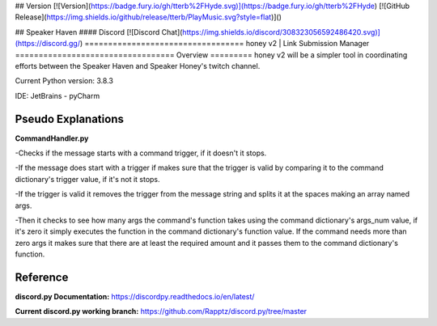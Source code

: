 ## Version
[![Version](https://badge.fury.io/gh/tterb%2FHyde.svg)](https://badge.fury.io/gh/tterb%2FHyde)
[![GitHub Release](https://img.shields.io/github/release/tterb/PlayMusic.svg?style=flat)]()  

## Speaker Haven
#### Discord  
[![Discord Chat](https://img.shields.io/discord/308323056592486420.svg)](https://discord.gg/) 
==================================
honey v2 | Link Submission Manager
==================================
Overview
=========
honey v2 will be a simpler tool in coordinating efforts between the Speaker Haven and Speaker Honey's twitch channel.

Current Python version: 3.8.3

IDE: JetBrains - pyCharm


Pseudo Explanations
===================

**CommandHandler.py**

-Checks if the message starts with a command trigger, if it doesn't it stops.

-If the message does start with a trigger if makes sure that the trigger is valid by comparing it to the command dictionary's trigger value, if it's not it stops.

-If the trigger is valid it removes the trigger from the message string and splits it at the spaces making an array named args.

-Then it checks to see how many args the command's function takes using the command dictionary's args_num value, if it's zero it simply executes the function in the command dictionary's function value. If the command needs more than zero args it makes sure that there are at least the required amount and it passes them to the command dictionary's function.

Reference
=========

**discord.py Documentation:**
https://discordpy.readthedocs.io/en/latest/

**Current discord.py working branch:**
https://github.com/Rapptz/discord.py/tree/master
